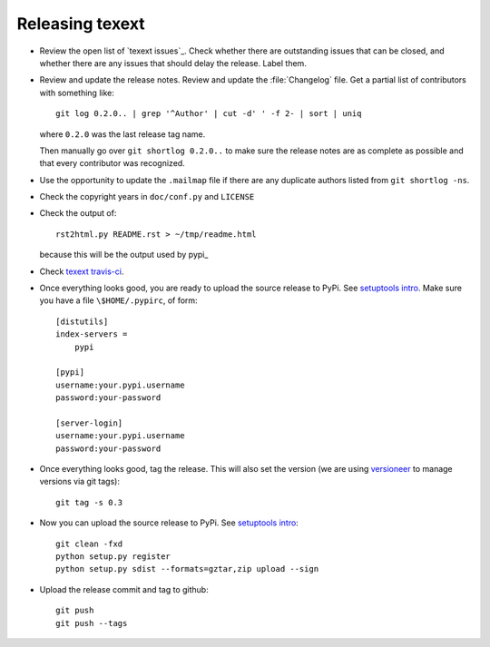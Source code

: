 ################
Releasing texext
################

* Review the open list of `texext issues`_.  Check whether there are
  outstanding issues that can be closed, and whether there are any issues that
  should delay the release.  Label them.

* Review and update the release notes.  Review and update the :file:`Changelog`
  file.  Get a partial list of contributors with something like::

      git log 0.2.0.. | grep '^Author' | cut -d' ' -f 2- | sort | uniq

  where ``0.2.0`` was the last release tag name.

  Then manually go over ``git shortlog 0.2.0..`` to make sure the release notes
  are as complete as possible and that every contributor was recognized.

* Use the opportunity to update the ``.mailmap`` file if there are any
  duplicate authors listed from ``git shortlog -ns``.

* Check the copyright years in ``doc/conf.py`` and ``LICENSE``

* Check the output of::

    rst2html.py README.rst > ~/tmp/readme.html

  because this will be the output used by pypi_

* Check `texext travis-ci`_.

* Once everything looks good, you are ready to upload the source release to
  PyPi.  See `setuptools intro`_.  Make sure you have a file
  ``\$HOME/.pypirc``, of form::

    [distutils]
    index-servers =
        pypi

    [pypi]
    username:your.pypi.username
    password:your-password

    [server-login]
    username:your.pypi.username
    password:your-password

* Once everything looks good, tag the release.  This will also set the version
  (we are using versioneer_ to manage versions via git tags)::

    git tag -s 0.3

* Now you can upload the source release to PyPi.  See
  `setuptools intro`_::

    git clean -fxd
    python setup.py register
    python setup.py sdist --formats=gztar,zip upload --sign

* Upload the release commit and tag to github::

    git push
    git push --tags

.. _texext travis-ci: https://travis-ci.org/matthew-brett/texext
.. _texext isses: https://github.com/matthew-brett/texext/issues
.. _versioneer: https://github.com/warner/python-versioneer
.. _setuptools intro:
   http://packages.python.org/an_example_pypi_project/setuptools.html
